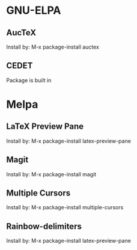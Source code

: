 * GNU-ELPA
** AucTeX
Install by:
  M-x package-install auctex

** CEDET
Package is built in

* Melpa
** LaTeX Preview Pane
Install by:
  M-x package-install latex-preview-pane

** Magit
Install by:
  M-x package-install magit

** Multiple Cursors
Install by:
  M-x package-install multiple-cursors

** Rainbow-delimiters
Install by:
  M-x package-install latex-preview-pane
